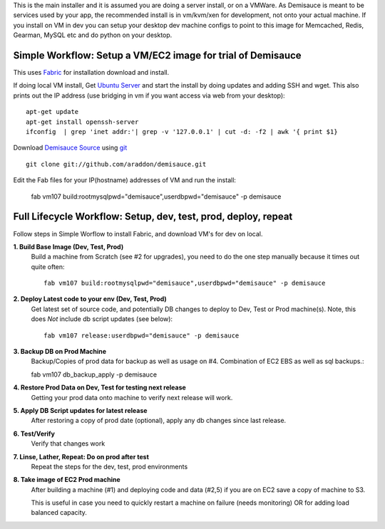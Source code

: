 This is the main installer and it is assumed you are doing a server install, or on a VMWare.   As Demisauce is meant to be services used by your app, the recommended install is in vm/kvm/xen for development, not onto your actual machine.  If you install on VM in dev you can setup your desktop dev machine configs to point to this image for Memcached, Redis, Gearman, MySQL etc and do python on your desktop.



Simple Workflow:  Setup a VM/EC2 image for trial of Demisauce
===============================================================
This uses `Fabric <http://docs.fabfile.org>`_  for installation download and install.


If doing local VM install, Get `Ubuntu Server <http://www.ubuntu.com/getubuntu/download-server>`_ and start the install by doing updates and adding SSH and wget.  This also prints out the IP address (use bridging in vm if you want access via web from your desktop)::

    apt-get update
    apt-get install openssh-server 
    ifconfig  | grep 'inet addr:'| grep -v '127.0.0.1' | cut -d: -f2 | awk '{ print $1}

Download `Demisauce Source <http://github.com/araddon/demisauce>`_  using `git <http://git-scm.com/>`_ ::

    git clone git://github.com/araddon/demisauce.git
    
Edit the Fab files for your IP(hostname) addresses of VM and run the install:

    fab vm107 build:rootmysqlpwd="demisauce",userdbpwd="demisauce" -p demisauce


Full Lifecycle Workflow:  Setup, dev, test, prod, deploy, repeat
================================================================
Follow steps in Simple Worflow to install Fabric, and download
VM's for dev on local.   

**1. Build Base Image (Dev, Test, Prod)**
    Build a machine from Scratch (see #2 for upgrades), you need to do the one step manually because it times out quite often::
    
        fab vm107 build:rootmysqlpwd="demisauce",userdbpwd="demisauce" -p demisauce


**2. Deploy Latest code to your env (Dev, Test, Prod)**
    Get latest set of source code, and potentially DB changes to deploy to Dev, Test or Prod machine(s). Note, this does *Not* include db script updates (see below)::
        
        fab vm107 release:userdbpwd="demisauce" -p demisauce

**3. Backup DB on Prod Machine**
    Backup/Copies of prod data for backup as well as usage on #4.  Combination of EC2 EBS as well as sql backups.::
    
    fab vm107 db_backup_apply -p demisauce

**4. Restore Prod Data on Dev, Test for testing next release**
    Getting your prod data onto machine to verify next release 
    will work.   

**5. Apply DB Script updates for latest release**
    After restoring a copy of prod date (optional), apply any db changes since last release.

**6. Test/Verify**
    Verify that changes work

**7. Linse, Lather, Repeat:  Do on prod after test**
    Repeat the steps for the dev, test, prod environments

**8. Take image of EC2 Prod machine**
    After building a machine (#1) and deploying code and data (#2,5) if you are on EC2 save a copy of machine to S3.
    
    This is useful in case you need to quickly restart a machine on failure (needs monitoring) OR for adding load balanced capacity.
